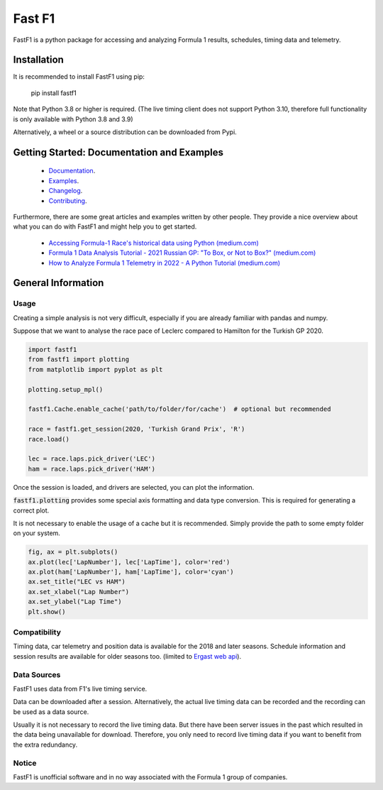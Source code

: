 =======
Fast F1
=======

FastF1 is a python package for accessing and analyzing Formula 1 results,
schedules, timing data and telemetry.


Installation
============

It is recommended to install FastF1 using pip:

    pip install fastf1

Note that Python 3.8 or higher is required.
(The live timing client does not support Python 3.10, therefore full
functionality is only available with Python 3.8 and 3.9)

Alternatively, a wheel or a source distribution can be downloaded from Pypi.


Getting Started: Documentation and Examples
===========================================

 - `Documentation <https://theoehrly.github.io/Fast-F1/>`_.
 - `Examples <https://theoehrly.github.io/Fast-F1/examples/index.html>`_.
 - `Changelog <https://theoehrly.github.io/Fast-F1/changelog.html>`_.
 - `Contributing <https://theoehrly.github.io/Fast-F1/contributing/index.html>`_.

Furthermore, there are  some great articles and examples written by other
people. They provide a nice overview about what you can do with FastF1 and
might help you to get started.

  - `Accessing Formula-1 Race's historical data using Python (medium.com) <https://pandeyparul.medium.com/accessing-formula-1-races-historical-data-using-python-b7c80e544f50>`_
  - `Formula 1 Data Analysis Tutorial - 2021 Russian GP: "To Box, or Not to Box?" (medium.com) <https://medium.com/@jaspervhat/formula-1-data-analysis-tutorial-2021-russian-gp-to-box-or-not-to-box-da6399bd4a39>`_
  - `How to Analyze Formula 1 Telemetry in 2022 - A Python Tutorial (medium.com) <https://medium.com/towards-formula-1-analysis/how-to-analyze-formula-1-telemetry-in-2022-a-python-tutorial-309ced4b8992>`_


General Information
===================

Usage
-----

Creating a simple analysis is not very difficult, especially if you are already familiar
with pandas and numpy.

Suppose that we want to analyse the race pace of Leclerc compared to
Hamilton for the Turkish GP 2020.

.. code:: python

    import fastf1
    from fastf1 import plotting
    from matplotlib import pyplot as plt

    plotting.setup_mpl()

    fastf1.Cache.enable_cache('path/to/folder/for/cache')  # optional but recommended

    race = fastf1.get_session(2020, 'Turkish Grand Prix', 'R')
    race.load()

    lec = race.laps.pick_driver('LEC')
    ham = race.laps.pick_driver('HAM')

Once the session is loaded, and drivers are selected, you can plot the
information.

:code:`fastf1.plotting` provides some special axis formatting and data type conversion. This is required
for generating a correct plot.

It is not necessary to enable the usage of a cache but it is recommended. Simply provide
the path to some empty folder on your system.

.. code:: python

    fig, ax = plt.subplots()
    ax.plot(lec['LapNumber'], lec['LapTime'], color='red')
    ax.plot(ham['LapNumber'], ham['LapTime'], color='cyan')
    ax.set_title("LEC vs HAM")
    ax.set_xlabel("Lap Number")
    ax.set_ylabel("Lap Time")
    plt.show()

.. image:: docs/_static/readme.svg
    :target: docs/_static/readme.svg


Compatibility
-------------

Timing data, car telemetry and position data is available for the 2018 and
later seasons. Schedule information and session results are available for
older seasons too.
(limited to `Ergast web api <http://ergast.com/mrd/>`_).


Data Sources
------------

FastF1 uses data from F1's live timing service.

Data can be downloaded after a session. Alternatively, the actual live timing
data can be recorded and the recording can be used as a data source.

Usually it is not necessary to record the live timing data. But there have
been server issues in the past which resulted in the data being unavailable
for download. Therefore, you only need to record live timing data if you
want to benefit from the extra redundancy.


Notice
------

FastF1 is unofficial software and in no way associated with the Formula 1
group of companies.
